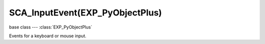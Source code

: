SCA_InputEvent(EXP_PyObjectPlus)
============================

base class --- :class:`EXP_PyObjectPlus`

.. class:: SCA_InputEvent(EXP_PyObjectPlus)

   Events for a keyboard or mouse input.

   .. attribute:: status

      A list of existing status of the input from the last frame.
      Can contain :data:`bge.logic.KX_INPUT_NONE` and :data:`bge.logic.KX_INPUT_ACTIVE`.
      The list always contains one value.
      The first value of the list is the last value of the list in the last frame. (read-only)

      :type: list of integer.

   .. attribute:: queue

      A list of existing events of the input from the last frame.
      Can contain :data:`bge.logic.KX_INPUT_JUST_ACTIVATED` and :data:`bge.logic.KX_INPUT_JUST_RELEASED`.
      The list can be empty. (read-only)

      :type: list of integer.

   .. attribute:: values

      A list of existing value of the input from the last frame.
      For keyboard it contains 1 or 0 and for mouse the coordinate of the mouse or the movement of the wheel mouse.
      The list contains always one value, the size of the list is the same than :data:`queue` + 1 only for keyboard inputs.
      The first value of the list is the last value of the list in the last frame. (read-only)

      Example to get the non-normalized mouse coordinates:

      .. code-block:: python

         import bge

         x = bge.logic.mouse.inputs[bge.events.MOUSEX].values[-1]
         y = bge.logic.mouse.inputs[bge.events.MOUSEY].values[-1]

         print("Mouse non-normalized position: x: {0}, y: {1}".format(x, y))

      :type: list of integer.

   .. attribute:: inactive

      True if the input was inactive from the last frame.

      :type: boolean

   .. attribute:: active

      True if the input was active from the last frame.

      :type: boolean

   .. attribute:: activated

      True if the input was activated from the last frame.

      :type: boolean

   .. attribute:: released

      True if the input was released from the last frame.

      :type: boolean

   .. attribute:: type

      The type of the input.
      One of :ref:`these constants<keyboard-keys>`

      :type: integer
